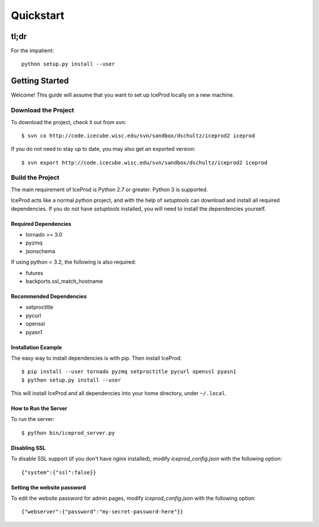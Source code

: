 .. index:: Quickstart
.. _Quickstart:

Quickstart
==========

tl;dr
-----

For the impatient::

    python setup.py install --user


Getting Started
---------------

Welcome!  This guide will assume that you want to set up IceProd locally on a new machine.

Download the Project
^^^^^^^^^^^^^^^^^^^^

To download the project, check it out from svn::

    $ svn co http://code.icecube.wisc.edu/svn/sandbox/dschultz/iceprod2 iceprod

If you do not need to stay up to date, you may also get an exported version::

    $ svn export http://code.icecube.wisc.edu/svn/sandbox/dschultz/iceprod2 iceprod

Build the Project
^^^^^^^^^^^^^^^^^

The main requirement of IceProd is Python 2.7 or greater.  Python 3 is supported.

IceProd acts like a normal python project, and with the help of `setuptools`
can download and install all required dependencies. If you do not have `setuptools`
installed, you will need to install the dependencies yourself.

Required Dependencies
"""""""""""""""""""""

* tornado >= 3.0
* pyzmq
* jsonschema

If using python < 3.2, the following is also required:

* futures
* backports.ssl_match_hostname

Recommended Dependencies
""""""""""""""""""""""""

* setproctitle
* pycurl
* openssl
* pyasn1

Installation Example
""""""""""""""""""""

The easy way to install dependencies is with pip.  Then install IceProd::

    $ pip install --user tornado pyzmq setproctitle pycurl openssl pyasn1
    $ python setup.py install --user

This will install IceProd and all dependencies into your home directory, under ``~/.local``.


How to Run the Server
"""""""""""""""""""""

To run the server::

    $ python bin/iceprod_server.py

Disabling SSL
"""""""""""""

To disable SSL support (if you don't have `nginx` installed),
modify `iceprod_config.json` with the following option::

    {"system":{"ssl":false}}

Setting the website password
""""""""""""""""""""""""""""

To edit the website password for admin pages,
modify `iceprod_config.json` with the following option::

    {"webserver":{"password":"my-secret-password-here"}}
